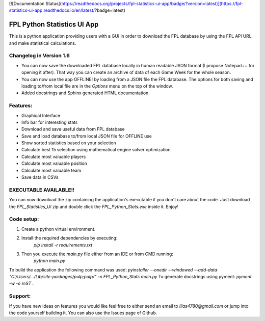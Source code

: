 .. _Readme:

[![Documentation Status](https://readthedocs.org/projects/fpl-statistics-ui-app/badge/?version=latest)](https://fpl-statistics-ui-app.readthedocs.io/en/latest/?badge=latest)

FPL Python Statistics UI App
==============================

This is a python application providing users with a GUI in order to download
the FPL database by using the FPL API URL and make statistical calculations.

Changelog in Version 1.6
--------------------------
- You can now save the downloaded FPL database locally in human readable JSON format (I propose Notepad++ for
  opening it after). That way you can create an archive of data of each Game Week for the whole season.
- You can now use the app OFFLINE! by loading from a JSON file the FPL database. The options for both saving and
  loading to/from local file are in the `Options` menu on the top of the window.
- Added docstrings and Sphinx generated HTML documentation.

Features:
-------------
- Graphical Interface
- Info bar for interesting stats
- Download and save useful data from FPL database
- Save and load database to/from local JSON file for OFFLINE use
- Show sorted statistics based on your selection
- Calculate best 15 selection using mathematical engine solver optimization
- Calculate most valuable players
- Calculate most valuable position
- Calculate most valuable team
- Save data in CSVs

EXECUTABLE AVAILABLE!!
-----------------------
You can now download the zip containing the application's executable
if you don't care about the code. Just download the `FPL_Statistics_UI` zip
and double click the `FPL_Python_Stats.exe` inside it. Enjoy!

Code setup:
-------------
1. Create a python virtual environment.
2. Install the required dependencies by executing:
    `pip install -r requirements.txt`
3. Then you execute the `main.py` file either from an IDE or from CMD running:
    `python main.py`


To build the application the following command was used:
`pyinstaller --onedir --windowed --add-data "C:/Users/.../Lib/site-packages/pulp;pulp/" -n FPL_Python_Stats main.py`
To generate docstrings using pyment:
`pyment -w -o reST .`


Support:
-------------
If you have new ideas on features you would like feel free to either send an email to
`ilias4780@gmail.com` or jump into the code yourself building it. You can also use the Issues
page of Github.

